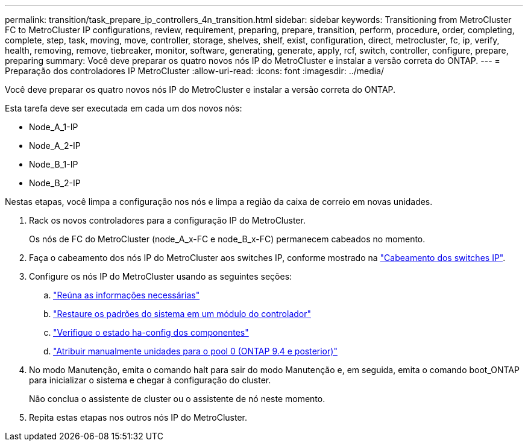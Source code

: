 ---
permalink: transition/task_prepare_ip_controllers_4n_transition.html 
sidebar: sidebar 
keywords: Transitioning from MetroCluster FC to MetroCluster IP configurations, review, requirement, preparing, prepare, transition, perform, procedure, order, completing, complete, step, task, moving, move, controller, storage, shelves, shelf, exist, configuration, direct, metrocluster, fc, ip, verify, health, removing, remove, tiebreaker, monitor, software, generating, generate, apply, rcf, switch, controller, configure, prepare, preparing 
summary: Você deve preparar os quatro novos nós IP do MetroCluster e instalar a versão correta do ONTAP. 
---
= Preparação dos controladores IP MetroCluster
:allow-uri-read: 
:icons: font
:imagesdir: ../media/


[role="lead"]
Você deve preparar os quatro novos nós IP do MetroCluster e instalar a versão correta do ONTAP.

Esta tarefa deve ser executada em cada um dos novos nós:

* Node_A_1-IP
* Node_A_2-IP
* Node_B_1-IP
* Node_B_2-IP


Nestas etapas, você limpa a configuração nos nós e limpa a região da caixa de correio em novas unidades.

. Rack os novos controladores para a configuração IP do MetroCluster.
+
Os nós de FC do MetroCluster (node_A_x-FC e node_B_x-FC) permanecem cabeados no momento.

. Faça o cabeamento dos nós IP do MetroCluster aos switches IP, conforme mostrado na link:../install-ip/using_rcf_generator.html["Cabeamento dos switches IP"].
. Configure os nós IP do MetroCluster usando as seguintes seções:
+
.. link:../install-ip/task_sw_config_gather_info.html["Reúna as informações necessárias"]
.. link:../install-ip/task_sw_config_restore_defaults.html["Restaure os padrões do sistema em um módulo do controlador"]
.. link:../install-ip/task_sw_config_verify_haconfig.html["Verifique o estado ha-config dos componentes"]
.. link:../install-ip/task_sw_config_assign_pool0.html["Atribuir manualmente unidades para o pool 0 (ONTAP 9.4 e posterior)"]


. No modo Manutenção, emita o comando halt para sair do modo Manutenção e, em seguida, emita o comando boot_ONTAP para inicializar o sistema e chegar à configuração do cluster.
+
Não conclua o assistente de cluster ou o assistente de nó neste momento.

. Repita estas etapas nos outros nós IP do MetroCluster.

